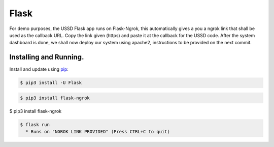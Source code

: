Flask
=====

For demo purposes, the USSD Flask app runs on Flask-Ngrok, this automatically gives a you a ngrok link that shall be used as the callback URL. 
Copy the link given (https) and paste it at the callback for the USSD code.
After the system dashboard is done, we shall now deploy our system using apache2, instructions to be provided on the next commit.


Installing and Running.
-----------------------

Install and update using `pip`_:

.. code-block:: text

    $ pip3 install -U Flask

.. _pip: https://pip.pypa.io/en/stable/quickstart/


.. code-block:: text

    $ pip3 install flask-ngrok


.. code-block:: text

$ pip3 install flask-ngrok

.. code-block:: text

    $ flask run
      * Runs on "NGROK LINK PROVIDED" (Press CTRL+C to quit)


